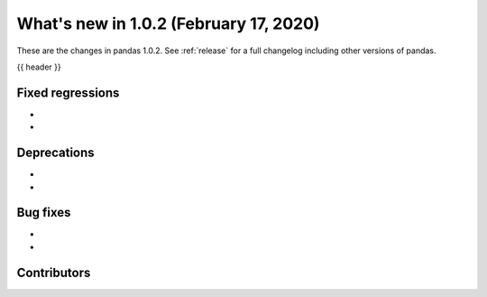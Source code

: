 .. _whatsnew_102:

What's new in 1.0.2 (February 17, 2020)
------------------------

These are the changes in pandas 1.0.2. See :ref:`release` for a full changelog
including other versions of pandas.

{{ header }}

.. ---------------------------------------------------------------------------

.. _whatsnew_102.regressions:

Fixed regressions
~~~~~~~~~~~~~~~~~

-
-

.. ---------------------------------------------------------------------------

.. _whatsnew_102.deprecations:

Deprecations
~~~~~~~~~~~~

-
-

.. ---------------------------------------------------------------------------

.. _whatsnew_102.bug_fixes:

Bug fixes
~~~~~~~~~

-
-

.. ---------------------------------------------------------------------------

.. _whatsnew_102.contributors:

Contributors
~~~~~~~~~~~~

.. contributors:: v1.0.1..v1.0.2|HEAD